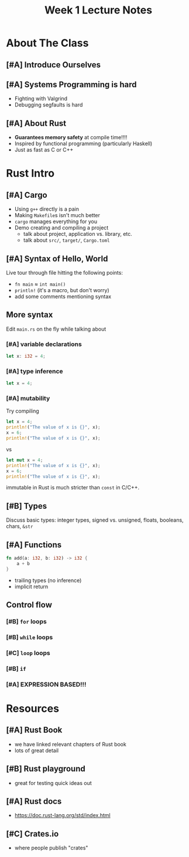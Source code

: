 #+title: Week 1 Lecture Notes
* About The Class
** [#A] Introduce Ourselves
** [#A] Systems Programming is hard
- Fighting with Valgrind
- Debugging segfaults is hard
** [#A] About Rust
- *Guarantees memory safety* at compile time!!!!
- Inspired by functional programming (particularly Haskell)
- Just as fast as C or C++
* Rust Intro
** [#A] Cargo
- Using =g++= directly is a pain
- Making =Makefile=​s isn't much better
- =cargo= manages everything for you
- Demo creating and compiling a project
  - talk about project, application vs. library, etc.
  - talk about =src/=, =target/=, =Cargo.toml=
** [#A] Syntax of Hello, World
Live tour through file hitting the following points:
- =fn main= ≈ =int main()=
- =println!= (it's a macro, but don't worry)
- add some comments mentioning syntax
** More syntax
Edit =main.rs= on the fly while talking about
*** [#A] variable declarations
#+begin_src rust
  let x: i32 = 4;
#+end_src
*** [#A] type inference
#+begin_src rust
  let x = 4;
#+end_src
*** [#A] mutability
Try compiling
#+begin_src rust
  let x = 4;
  println!("The value of x is {}", x);
  x = 6;
  println!("The value of x is {}", x);
#+end_src
vs
#+begin_src rust
  let mut x = 4;
  println!("The value of x is {}", x);
  x = 6;
  println!("The value of x is {}", x);
#+end_src

immutable in Rust is much stricter than =const= in C/C++.
** [#B] Types
Discuss basic types: integer types, signed vs. unsigned, floats, booleans, chars, =&str=
** [#A] Functions
#+begin_src rust
  fn add(a: i32, b: i32) -> i32 {
      a + b
  }
#+end_src
- trailing types (no inference)
- implicit return
** Control flow
*** [#B] =for= loops
*** [#B] =while= loops
*** [#C] =loop= loops
*** [#B] =if=
*** [#A] EXPRESSION BASED!!!
* Resources
** [#A] Rust Book
- we have linked relevant chapters of Rust book
- lots of great detail
** [#B] Rust playground
- great for testing quick ideas out
** [#A] Rust docs
- [[https://doc.rust-lang.org/std/index.html]]
** [#C] Crates.io
- where people publish "crates"
